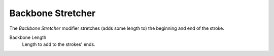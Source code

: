 .. _bpy.types.LineStyleGeometryModifier_BackboneStretcher:

******************
Backbone Stretcher
******************

.. figure:: /images/render_freestyle_parameter-editor_line-style_modifiers_geometry_backbone-stretcher.png

The *Backbone Stretcher* modifier stretches (adds some length to)
the beginning and end of the stroke.

Backbone Length
   Length to add to the strokes' ends.
